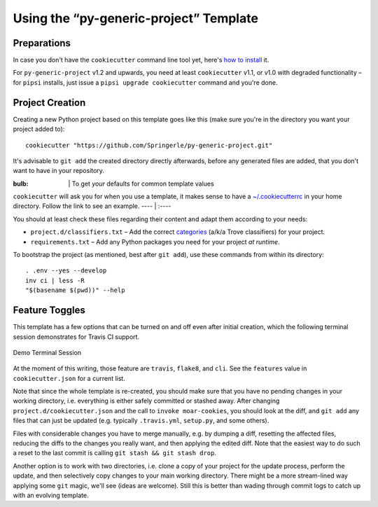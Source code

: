 ..  documentation: usage

    Copyright (c) 2015 Jürgen Hermann

    Permission is hereby granted, free of charge, to any person obtaining a copy
    of this software and associated documentation files (the "Software"), to deal
    in the Software without restriction, including without limitation the rights
    to use, copy, modify, merge, publish, distribute, sublicense, and/or sell
    copies of the Software, and to permit persons to whom the Software is
    furnished to do so, subject to the following conditions:

    The above copyright notice and this permission notice shall be included in all
    copies or substantial portions of the Software.

    THE SOFTWARE IS PROVIDED "AS IS", WITHOUT WARRANTY OF ANY KIND, EXPRESS OR
    IMPLIED, INCLUDING BUT NOT LIMITED TO THE WARRANTIES OF MERCHANTABILITY,
    FITNESS FOR A PARTICULAR PURPOSE AND NONINFRINGEMENT. IN NO EVENT SHALL THE
    AUTHORS OR COPYRIGHT HOLDERS BE LIABLE FOR ANY CLAIM, DAMAGES OR OTHER
    LIABILITY, WHETHER IN AN ACTION OF CONTRACT, TORT OR OTHERWISE, ARISING FROM,
    OUT OF OR IN CONNECTION WITH THE SOFTWARE OR THE USE OR OTHER DEALINGS IN THE
    SOFTWARE.
    ~~~~~~~~~~~~~~~~~~~~~~~~~~~~~~~~~~~~~~~~~~~~~~~~~~~~~~~~~~~~~~~~~~~~~~~~~~~

=============================================================================
Using the “py-generic-project” Template
=============================================================================

Preparations
------------

In case you don't have the ``cookiecutter`` command line tool yet,
here's `how to
install <https://github.com/Springerle/springerle.github.io#installing-the-cookiecutter-cli>`_
it.

For ``py-generic-project`` v1.2 and upwards, you need
at least ``cookiecutter`` v1.1, or v1.0 with degraded functionality –
for ``pipsi`` installs, just issue a ``pipsi upgrade cookiecutter``
command and you're done.


Project Creation
----------------

Creating a new Python project based on this template goes like this
(make sure you're in the directory you want your project added to):

::

    cookiecutter "https://github.com/Springerle/py-generic-project.git"

It's advisable to ``git add`` the created directory directly afterwards,
before any generated files are added, that you don't want to have in
your repository.

:bulb: \| To get *your* defaults for common template values
``cookiecutter`` will ask you for when you use a template, it makes
sense to have a
`~/.cookiecutterrc <https://github.com/jhermann/ruby-slippers/blob/master/home/.cookiecutterrc>`_
in your home directory. Follow the link to see an example. ---- \| :----

You should at least check these files regarding their content and adapt
them according to your needs:

-  ``project.d/classifiers.txt`` – Add the correct
   `categories <http://pypi.python.org/pypi?:action=list_classifiers>`_
   (a/k/a Trove classifiers) for your project.
-  ``requirements.txt`` – Add any Python packages you need for your
   project *at runtime*.

To bootstrap the project (as mentioned, best after ``git add``), use
these commands from within its directory:

::

    . .env --yes --develop
    inv ci | less -R
    "$(basename $(pwd))" --help


Feature Toggles
---------------

This template has a few options that can be turned on and off even after
initial creation, which the following terminal session demonstrates for
Travis CI support.

.. figure:: _static/img/feature-toggles.png
   :align: center
   :alt: Demo Terminal Session

   Demo Terminal Session

At the moment of this writing, those feature are ``travis``, ``flake8``,
and ``cli``. See the ``features`` value in ``cookiecutter.json`` for a
current list.

Note that since the whole template is re-created, you should make sure
that you have no pending changes in your working directory, i.e.
everything is either safely committed or stashed away. After changing
``project.d/cookiecutter.json`` and the call to ``invoke moar-cookies``,
you should look at the diff, and ``git add`` any files that can just be
updated (e.g. typically ``.travis.yml``, ``setup.py``, and some others).

Files with considerable changes you have to merge manually, e.g. by
dumping a diff, resetting the affected files, reducing the diffs to the
changes you really want, and then applying the edited diff. Note that
the easiest way to do such a reset to the last commit is calling
``git stash && git stash drop``.

Another option is to work with two directories, i.e. clone a copy of
your project for the update process, perform the update, and then
selectively copy changes to your main working directory. There might be
a more stream-lined way applying some ``git`` magic, we'll see (ideas
are welcome). Still this is better than wading through commit logs to
catch up with an evolving template.
